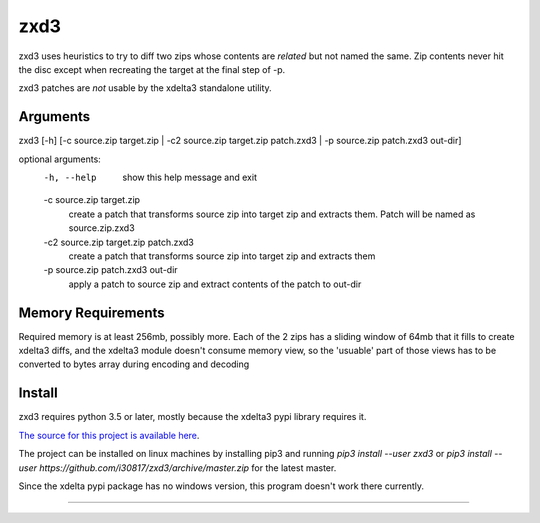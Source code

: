 zxd3
====

zxd3 uses heuristics to try to diff two zips whose contents are *related* but
not named the same. Zip contents never hit the disc except when recreating the
target at the final step of -p.

zxd3 patches are *not* usable by the xdelta3 standalone utility.

Arguments
---------

zxd3 [-h] [-c source.zip target.zip | -c2 source.zip target.zip patch.zxd3 | -p source.zip patch.zxd3 out-dir]

optional arguments:
  -h, --help            show this help message and exit
  -c source.zip target.zip
                        create a patch that transforms source zip into target
                        zip and extracts them. Patch will be named as
                        source.zip.zxd3
  -c2 source.zip target.zip patch.zxd3
                        create a patch that transforms source zip into target
                        zip and extracts them
  -p source.zip patch.zxd3 out-dir
                        apply a patch to source zip and extract contents of
                        the patch to out-dir


Memory Requirements
-------------------

Required memory is at least 256mb, possibly more. Each of the 2 zips has a
sliding window of 64mb that it fills to create xdelta3 diffs, and the xdelta3
module doesn't consume memory view, so the 'usuable' part of those views has to
be converted to bytes array during encoding and decoding

Install
-------

zxd3 requires python 3.5 or later, mostly because the xdelta3 pypi library
requires it.

`The source for this project is available here
<https://github.com/i30817/zxd3>`_.

The project can be installed on linux machines by installing pip3 and running
`pip3 install --user zxd3` or `pip3 install --user
https://github.com/i30817/zxd3/archive/master.zip` for the latest master.

Since the xdelta pypi package has no windows version, this program doesn't work
there currently.

----




